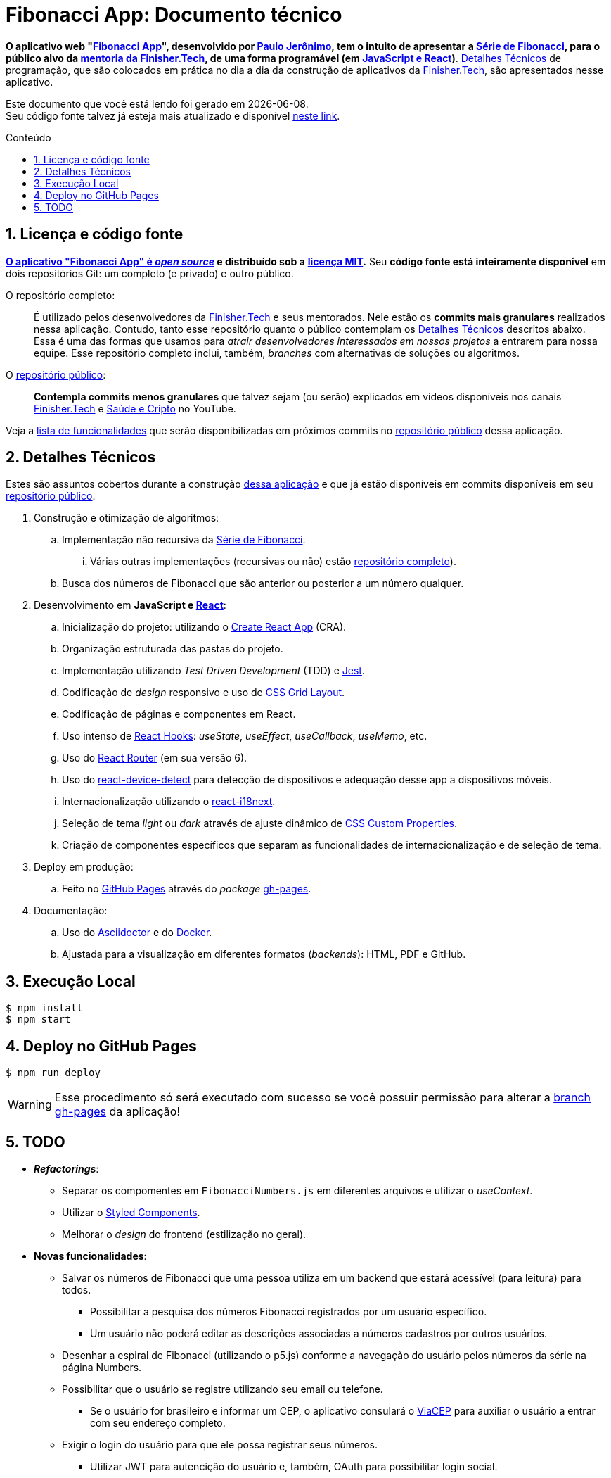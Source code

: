 = Fibonacci App: Documento técnico
:icons: font
:numbered:
:toc-title: Conteúdo
// PDF specific
ifdef::backend-pdf[]
:toc: macro
endif::[]
// HTML specific
ifdef::backend-html5[]
:toc: macro
:nofooter:
endif::[]
// GitHub specific
ifdef::backend-github[]
endif::[]

// URIs
:uri-app: https://finisher.tech/fibonacci-app
:uri-app-github: https://github.com/finishertech/fibonacci-app
:uri-app-github-license: https://github.com/finishertech/fibonacci-app/blob/main/LICENSE
:uri-app-github-gh-pages: https://github.com/finishertech/fibonacci-app/tree/gh-pages
:uri-paulojeronimo: https://paulojeronimo.com
:uri-paulojeronimo-youtube-fibonacci: https://www.youtube.com/playlist?list=PL3jVhh9mXmz_-Jvmt-dUK1gEs2u46B5SM
:uri-finishertech: https://finisher.tech
:uri-finishertech-mentoria: https://finisher.tech/mentoria.pdf
:uri-cra: https://create-react-app.dev/
:uri-jest: https://jestjs.io/
:uri-finishertech-youtube: https://www.youtube.com/channel/UCF_zVOdsT2X4nWVm2h-otVA/
:uri-saudeecripto-youtube: https://www.youtube.com/channel/UCd6n5bW_EZzBP0L8D6OcAow/
:uri-react: https://reactjs.org
:uri-react-hooks: https://reactjs.org/docs/hooks-intro.html
:uri-react-router: https://reactrouterdotcom.fly.dev/
:uri-css-grid-layout: https://developer.mozilla.org/en-US/docs/Web/CSS/CSS_Grid_Layout
:uri-react-i18next: https://react.i18next.com/
:uri-css-custom-properties: https://developer.mozilla.org/en-US/docs/Web/CSS/Using_CSS_custom_properties
:uri-github-pages: https://pages.github.com/
:uri-react-device-detect: https://github.com/duskload/react-device-detect
:uri-gh-pages-npm: https://www.npmjs.com/package/gh-pages
:uri-asciidoctor: https://asciidoctor.org/
:uri-docker: https://www.docker.com/
:uri-styled-components: https://styled-components.com/
:uri-viacep: https://viacep.com.br/

// Attributes
:PauloJeronimo: {uri-paulojeronimo}[Paulo Jerônimo^]
:FinisherTech: {uri-finishertech}[Finisher.Tech^]
:SerieDeFibonacci: {uri-paulojeronimo-youtube-fibonacci}[Série de Fibonacci^]
:repositorio-publico: {uri-app-github}[repositório público^]

// Text starts here
*O aplicativo web "{uri-app}[Fibonacci App^]", desenvolvido por
{PauloJeronimo}, tem o intuito de apresentar a {SerieDeFibonacci}, para
o público alvo da {uri-finishertech-mentoria}[mentoria da
Finisher.Tech^], de uma forma programável (em
<<javascript-e-react,JavaScript e React>>)*.
<<detalhes-tecnicos>> de programação, que são colocados em prática no
dia a dia da construção de aplicativos da {FinisherTech}, são
apresentados nesse aplicativo.

[.text-center]
Este documento que você está lendo foi gerado em {localdate}. +
Seu código fonte talvez já esteja mais atualizado e disponível
{uri-app-github}[neste link^].

ifdef::backend-html5,backend-pdf[]
toc::[]
endif::[]

== Licença e código fonte

*{uri-app-github}[O aplicativo "Fibonacci App" é _open source_] e
distribuído sob a*
ifdef::backend-github[]
*link:LICENSE[licença MIT].*
endif::[]
ifdef::backend-html5,backend-pdf[]
*{uri-app-github-license}[licença MIT^].*
endif::[]
Seu *código fonte está inteiramente disponível* em dois repositórios
Git: um completo (e privado) e outro público.

[[repo-completo]]
O repositório completo: ::
É utilizado pelos desenvolvedores da {FinisherTech} e seus mentorados.
Nele estão os *commits mais granulares* realizados nessa aplicação.
Contudo, tanto esse repositório quanto o público contemplam os
<<detalhes-tecnicos>> descritos abaixo. +
Essa é uma das formas que usamos para _atrair desenvolvedores
interessados em nossos projetos_ a entrarem para nossa equipe.
Esse repositório completo inclui, também, _branches_ com alternativas
de soluções ou algoritmos.

[[repo-publico]]
O {repositorio-publico}: ::
*Contempla commits menos granulares* que talvez sejam (ou serão)
explicados em vídeos disponíveis nos canais
{uri-finishertech-youtube}[Finisher.Tech^] e
{uri-saudeecripto-youtube}[Saúde e Cripto] no YouTube.

Veja a <<todo,lista de funcionalidades>> que serão disponibilizadas em
próximos commits no {repositorio-publico} dessa aplicação.

<<<
[[detalhes-tecnicos]]
== Detalhes Técnicos

Estes são assuntos cobertos durante a construção {uri-app}[dessa
aplicação^] e que já estão disponíveis em commits disponíveis em seu
{repositorio-publico}.

. Construção e otimização de algoritmos:
.. Implementação não recursiva da {SerieDeFibonacci}.
... Várias outras implementações (recursivas ou não) estão
<<repo-completo,repositório completo>>).
.. Busca dos números de Fibonacci que são anterior ou posterior a um
número qualquer.
. [[javascript-e-react]] Desenvolvimento em *JavaScript e
  {uri-react}[React^]*:
.. Inicialização do projeto: utilizando o {uri-cra}[Create React App^]
  (CRA).
.. Organização estruturada das pastas do projeto.
.. Implementação utilizando _Test Driven Development_ (TDD) e
{uri-jest}[Jest^].
.. Codificação de _design_ responsivo e uso de {uri-css-grid-layout}[CSS
Grid Layout^].
.. Codificação de páginas e componentes em React.
.. Uso intenso de {uri-react-hooks}[React Hooks^]: _useState_,
_useEffect_, _useCallback_, _useMemo_, etc.
.. Uso do {uri-react-router}[React Router^] (em sua versão 6).
.. Uso do {uri-react-device-detect}[react-device-detect^] para detecção
de dispositivos e adequação desse app a dispositivos móveis.
.. Internacionalização utilizando o {uri-react-i18next}[react-i18next^].
.. Seleção de tema _light_ ou _dark_ através de ajuste dinâmico de
  {uri-css-custom-properties}[CSS Custom Properties^].
.. Criação de componentes específicos que separam as funcionalidades de
internacionalização e de seleção de tema.
. Deploy em produção:
.. Feito no {uri-github-pages}[GitHub Pages^] através do _package_
{uri-gh-pages-npm}[gh-pages].
. Documentação:
.. Uso do {uri-asciidoctor}[Asciidoctor^] e do {uri-docker}[Docker].
.. Ajustada para a visualização em diferentes formatos (_backends_):
HTML, PDF e GitHub.

<<<
[[execucao-local]]
== Execução Local

....
$ npm install
$ npm start
....

[[deploy-gh-pages]]
== Deploy no GitHub Pages

....
$ npm run deploy
....

WARNING: Esse procedimento só será executado com sucesso se você possuir
permissão para alterar a {uri-app-github-gh-pages}[branch gh-pages^] da
aplicação!

<<<
[[todo]]
== TODO

* *_Refactorings_*:
** Separar os compomentes em `FibonacciNumbers.js` em diferentes
arquivos e utilizar o _useContext_.
** Utilizar o {uri-styled-components}[Styled Components].
** Melhorar o _design_ do frontend (estilização no geral).

* *Novas funcionalidades*:
** Salvar os números de Fibonacci que uma pessoa utiliza em um backend
que estará acessível (para leitura) para todos.
*** Possibilitar a pesquisa dos números Fibonacci registrados por um
usuário específico.
*** Um usuário não poderá editar as descrições associadas a números
cadastros por outros usuários.
** Desenhar a espiral de Fibonacci (utilizando o p5.js) conforme a
navegação do usuário pelos números da série na página Numbers.
** Possibilitar que o usuário se registre utilizando seu email ou
telefone.
*** Se o usuário for brasileiro e informar um CEP, o aplicativo
consulará o {uri-viacep}[ViaCEP] para auxiliar o usuário a entrar com
seu endereço completo.
** Exigir o login do usuário para que ele possa registrar seus números.
*** Utilizar JWT para autencição do usuário e, também, OAuth para
possibilitar login social.

